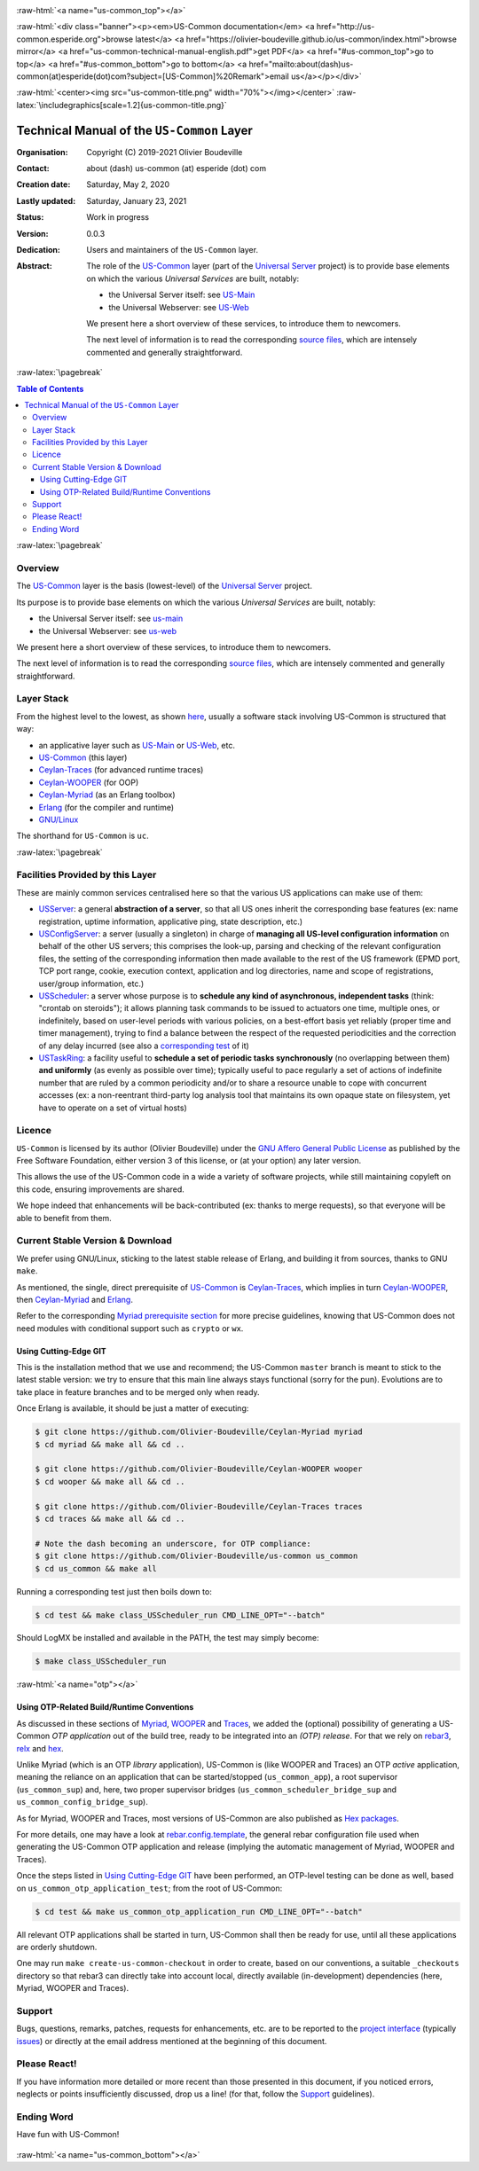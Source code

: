 .. _Top:


.. title:: Welcome to the US-Common documentation

.. comment stylesheet specified through GNUmakefile


.. role:: raw-html(raw)
   :format: html

.. role:: raw-latex(raw)
   :format: latex

.. comment Would appear too late, can only be an be used only in preamble:
.. comment :raw-latex:`\usepackage{graphicx}`
.. comment As a result, in this document at least a '.. figure:: XXXX' must
.. exist, otherwise: 'Undefined control sequence \includegraphics.'.


:raw-html:`<a name="us-common_top"></a>`

:raw-html:`<div class="banner"><p><em>US-Common documentation</em> <a href="http://us-common.esperide.org">browse latest</a> <a href="https://olivier-boudeville.github.io/us-common/index.html">browse mirror</a> <a href="us-common-technical-manual-english.pdf">get PDF</a> <a href="#us-common_top">go to top</a> <a href="#us-common_bottom">go to bottom</a> <a href="mailto:about(dash)us-common(at)esperide(dot)com?subject=[US-Common]%20Remark">email us</a></p></div>`



:raw-html:`<center><img src="us-common-title.png" width="70%"></img></center>`
:raw-latex:`\includegraphics[scale=1.2]{us-common-title.png}`



===========================================
Technical Manual of the ``US-Common`` Layer
===========================================


:Organisation: Copyright (C) 2019-2021 Olivier Boudeville
:Contact: about (dash) us-common (at) esperide (dot) com
:Creation date: Saturday, May 2, 2020
:Lastly updated: Saturday, January 23, 2021
:Status: Work in progress
:Version: 0.0.3
:Dedication: Users and maintainers of the ``US-Common`` layer.
:Abstract:

	The role of the `US-Common <http://us-common.esperide.org/>`_ layer (part of the `Universal Server <https://github.com/Olivier-Boudeville/Universal-Server>`_ project) is to provide base elements on which the various *Universal Services* are built, notably:

	- the Universal Server itself: see `US-Main <http://us.esperide.org/>`_
	- the Universal Webserver: see `US-Web <http://us-web.esperide.org/>`_

	We present here a short overview of these services, to introduce them to newcomers.

	The next level of information is to read the corresponding `source files <https://github.com/Olivier-Boudeville/us-common>`_, which are intensely commented and generally straightforward.


.. meta::
   :keywords: US-Common


:raw-latex:`\pagebreak`

.. contents:: Table of Contents
	:depth: 3


:raw-latex:`\pagebreak`

--------
Overview
--------


The `US-Common <http://us-common.esperide.org/>`_ layer is the basis (lowest-level) of the `Universal Server <https://github.com/Olivier-Boudeville/Universal-Server>`_ project.

Its purpose is to provide base elements on which the various *Universal Services* are built, notably:

- the Universal Server itself: see `us-main <http://us.esperide.org/>`_
- the Universal Webserver: see `us-web <http://us-web.esperide.org/>`_

We present here a short overview of these services, to introduce them to newcomers.

The next level of information is to read the corresponding `source files <https://github.com/Olivier-Boudeville/us-common>`_, which are intensely commented and generally straightforward.


-----------
Layer Stack
-----------

From the highest level to the lowest, as shown `here <https://github.com/Olivier-Boudeville/Universal-Server>`_, usually a software stack involving US-Common is structured that way:

- an applicative layer such as `US-Main <http://us-main.esperide.org/>`_ or `US-Web <http://us-web.esperide.org/>`_, etc.
- `US-Common <http://us-common.esperide.org/>`_ (this layer)
- `Ceylan-Traces <http://traces.esperide.org>`_ (for advanced runtime traces)
- `Ceylan-WOOPER <http://wooper.esperide.org>`_ (for OOP)
- `Ceylan-Myriad <http://myriad.esperide.org>`_ (as an Erlang toolbox)
- `Erlang <http://erlang.org>`_ (for the compiler and runtime)
- `GNU/Linux <https://en.wikipedia.org/wiki/Linux>`_

The shorthand for ``US-Common`` is ``uc``.

:raw-latex:`\pagebreak`


---------------------------------
Facilities Provided by this Layer
---------------------------------

These are mainly common services centralised here so that the various US applications can make use of them:

- `USServer <https://github.com/Olivier-Boudeville/us-common/blob/master/src/class_USServer.erl>`_: a general **abstraction of a server**, so that all US ones inherit the corresponding base features (ex: name registration, uptime information, applicative ping, state description, etc.)

- `USConfigServer <https://github.com/Olivier-Boudeville/us-common/blob/master/src/class_USConfigServer.erl>`_: a server (usually a singleton) in charge of **managing all US-level configuration information** on behalf of the other US servers; this comprises the look-up, parsing and checking of the relevant configuration files, the setting of the corresponding information then made available to the rest of the US framework (EPMD port, TCP port range, cookie, execution context, application and log directories, name and scope of registrations, user/group information, etc.)

- `USScheduler <https://github.com/Olivier-Boudeville/us-common/blob/master/src/class_USScheduler.erl>`_: a server whose purpose is to **schedule any kind of asynchronous, independent tasks** (think: "crontab on steroids"); it allows planning task commands to be issued to actuators one time, multiple ones, or indefinitely, based on user-level periods with various policies, on a best-effort basis yet reliably (proper time and timer management), trying to find a balance between the respect of the requested periodicities and the correction of any delay incurred (see also a `corresponding test <https://github.com/Olivier-Boudeville/us-common/blob/master/test/class_USScheduler_test.erl>`_ of it)

- `USTaskRing <https://github.com/Olivier-Boudeville/us-common/blob/master/src/class_USTaskRing.erl>`_: a facility useful to **schedule a set of periodic tasks synchronously** (no overlapping between them) **and uniformly** (as evenly as possible over time); typically useful to pace regularly a set of actions of indefinite number that are ruled by a common periodicity and/or to share a resource unable to cope with concurrent accesses (ex: a non-reentrant third-party log analysis tool that maintains its own opaque state on filesystem, yet have to operate on a set of virtual hosts)



.. _`free software`:


-------
Licence
-------

``US-Common`` is licensed by its author (Olivier Boudeville) under the `GNU Affero General Public License <https://www.gnu.org/licenses/agpl-3.0.en.html>`_ as published by the Free Software Foundation, either version 3 of this license, or (at your option) any later version.

This allows the use of the US-Common code in a wide a variety of software projects, while still maintaining copyleft on this code, ensuring improvements are shared.

We hope indeed that enhancements will be back-contributed (ex: thanks to merge requests), so that everyone will be able to benefit from them.



---------------------------------
Current Stable Version & Download
---------------------------------

We prefer using GNU/Linux, sticking to the latest stable release of Erlang, and building it from sources, thanks to GNU ``make``.

As mentioned, the single, direct prerequisite of `US-Common <https://github.com/Olivier-Boudeville/US-Common>`_ is `Ceylan-Traces <https://github.com/Olivier-Boudeville/Ceylan-Traces>`_, which implies in turn `Ceylan-WOOPER <https://github.com/Olivier-Boudeville/Ceylan-WOOPER>`_, then `Ceylan-Myriad <https://github.com/Olivier-Boudeville/Ceylan-Myriad>`_ and `Erlang <http://erlang.org>`_.

Refer to the corresponding `Myriad prerequisite section <http://myriad.esperide.org#prerequisites>`_  for more precise guidelines, knowing that US-Common does not need modules with conditional support such as ``crypto`` or ``wx``.



Using Cutting-Edge GIT
======================

This is the installation method that we use and recommend; the US-Common ``master`` branch is meant to stick to the latest stable version: we try to ensure that this main line always stays functional (sorry for the pun). Evolutions are to take place in feature branches and to be merged only when ready.

Once Erlang is available, it should be just a matter of executing:

.. code:: bash

 $ git clone https://github.com/Olivier-Boudeville/Ceylan-Myriad myriad
 $ cd myriad && make all && cd ..

 $ git clone https://github.com/Olivier-Boudeville/Ceylan-WOOPER wooper
 $ cd wooper && make all && cd ..

 $ git clone https://github.com/Olivier-Boudeville/Ceylan-Traces traces
 $ cd traces && make all && cd ..

 # Note the dash becoming an underscore, for OTP compliance:
 $ git clone https://github.com/Olivier-Boudeville/us-common us_common
 $ cd us_common && make all


Running a corresponding test just then boils down to:

.. code:: bash

 $ cd test && make class_USScheduler_run CMD_LINE_OPT="--batch"


Should LogMX be installed and available in the PATH, the test may simply become:

.. code:: bash

 $ make class_USScheduler_run


:raw-html:`<a name="otp"></a>`

.. _`otp-build`:

Using OTP-Related Build/Runtime Conventions
===========================================

As discussed in these sections of `Myriad <http://myriad.esperide.org/myriad.html#otp>`_, `WOOPER <http://wooper.esperide.org/index.html#otp>`_ and `Traces <http://traces.esperide.org/index.html#otp>`_, we added the (optional) possibility of generating a US-Common *OTP application* out of the build tree, ready to be integrated into an *(OTP) release*. For that we rely on `rebar3 <https://www.rebar3.org/>`_, `relx <https://github.com/erlware/relx>`_ and `hex <https://hex.pm/>`_.

Unlike Myriad (which is an OTP *library* application), US-Common is (like WOOPER and Traces) an OTP *active* application, meaning the reliance on an application that can be started/stopped (``us_common_app``), a root supervisor (``us_common_sup``) and, here, two proper supervisor bridges (``us_common_scheduler_bridge_sup`` and ``us_common_config_bridge_sup``).

As for Myriad, WOOPER and Traces, most versions of US-Common are also published as `Hex packages <https://hex.pm/packages/us_common>`_.

For more details, one may have a look at `rebar.config.template <https://github.com/Olivier-Boudeville/us-common/blob/master/conf/rebar.config.template>`_, the general rebar configuration file used when generating the US-Common OTP application and release (implying the automatic management of Myriad, WOOPER and Traces).

Once the steps listed in `Using Cutting-Edge GIT`_ have been performed, an OTP-level testing can be done as well, based on ``us_common_otp_application_test``; from the root of US-Common:

.. code:: bash

 $ cd test && make us_common_otp_application_run CMD_LINE_OPT="--batch"


All relevant OTP applications shall be started in turn, US-Common shall then be ready for use, until all these applications are orderly shutdown.

One may run ``make create-us-common-checkout`` in order to create, based on our conventions, a suitable ``_checkouts`` directory so that rebar3 can directly take into account local, directly available (in-development) dependencies (here, Myriad, WOOPER and Traces).



-------
Support
-------

Bugs, questions, remarks, patches, requests for enhancements, etc. are to be reported to the `project interface <https://github.com/Olivier-Boudeville/us-common>`_ (typically `issues <https://github.com/Olivier-Boudeville/us-common/issues>`_) or directly at the email address mentioned at the beginning of this document.




-------------
Please React!
-------------

If you have information more detailed or more recent than those presented in this document, if you noticed errors, neglects or points insufficiently discussed, drop us a line! (for that, follow the Support_ guidelines).



-----------
Ending Word
-----------

Have fun with US-Common!

.. comment Mostly added to ensure there is at least one figure directive,
.. otherwise the LateX graphic support will not be included:

.. figure:: us-common-title.png
   :alt: US-Common logo
   :width: 35%
   :align: center

:raw-html:`<a name="us-common_bottom"></a>`
